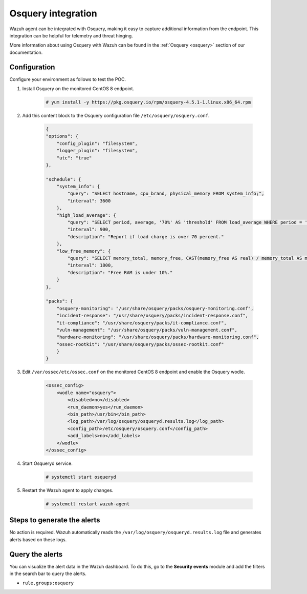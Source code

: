 .. meta::
  :description: Wazuh agent can be integrated with Osquery, making it easy to capture additional information from the endpoint. Learn more about this in this POC.


.. _poc_integrate_osquery:

Osquery integration
===================

Wazuh agent can be integrated with Osquery, making it easy to capture additional information from the endpoint. This integration can be helpful for telemetry and threat hinging.

More information about using Osquery with Wazuh can be found in the :ref:`Osquery <osquery>` section of our documentation.

Configuration
-------------

Configure your environment as follows to test the POC.

#. Install Osquery on the monitored CentOS 8 endpoint.

    .. code-block:: console

        # yum install -y https://pkg.osquery.io/rpm/osquery-4.5.1-1.linux.x86_64.rpm

#. Add this content block to the Osquery configuration file ``/etc/osquery/osquery.conf``.

    .. code-block:: JSON

        {
        "options": {
            "config_plugin": "filesystem",
            "logger_plugin": "filesystem",
            "utc": "true"
        },

        "schedule": {
            "system_info": {
                "query": "SELECT hostname, cpu_brand, physical_memory FROM system_info;",
                "interval": 3600
            },
            "high_load_average": {
                "query": "SELECT period, average, '70%' AS 'threshold' FROM load_average WHERE period = '15m' AND average > '0.7';",
                "interval": 900,
                "description": "Report if load charge is over 70 percent."
            },
            "low_free_memory": {
                "query": "SELECT memory_total, memory_free, CAST(memory_free AS real) / memory_total AS memory_free_perc, '10%' AS threshold FROM memory_info WHERE memory_free_perc < 0.1;",
                "interval": 1800,
                "description": "Free RAM is under 10%."
            }
        },

        "packs": {
            "osquery-monitoring": "/usr/share/osquery/packs/osquery-monitoring.conf",
            "incident-response": "/usr/share/osquery/packs/incident-response.conf",
            "it-compliance": "/usr/share/osquery/packs/it-compliance.conf",
            "vuln-management": "/usr/share/osquery/packs/vuln-management.conf",
            "hardware-monitoring": "/usr/share/osquery/packs/hardware-monitoring.conf",
            "ossec-rootkit": "/usr/share/osquery/packs/ossec-rootkit.conf"
            }
        }

#. Edit ``/var/ossec/etc/ossec.conf`` on the monitored CentOS 8 endpoint and enable the Osquery wodle. 
  
    .. code-block:: XML

        <ossec_config>
            <wodle name="osquery">
                <disabled>no</disabled>
                <run_daemon>yes</run_daemon>
                <bin_path>/usr/bin</bin_path>
                <log_path>/var/log/osquery/osqueryd.results.log</log_path>
                <config_path>/etc/osquery/osquery.conf</config_path>
                <add_labels>no</add_labels>
            </wodle>
        </ossec_config>

#. Start Osqueryd service. 

    .. code-block:: console

        # systemctl start osqueryd


#. Restart the Wazuh agent to apply changes.
  
    .. code-block:: console
    
        # systemctl restart wazuh-agent

Steps to generate the alerts
----------------------------

No action is required. Wazuh automatically reads the ``/var/log/osquery/osqueryd.results.log`` file and generates alerts based on these logs.

Query the alerts
----------------

You can visualize the alert data in the Wazuh dashboard. To do this, go to the **Security events** module and add the filters in the search bar to query the alerts.

* ``rule.groups:osquery``

.. thumbnail:: ../images/poc/Osquery_integration.png
          :title: Osquery integration
          :align: center
          :wrap_image: No

